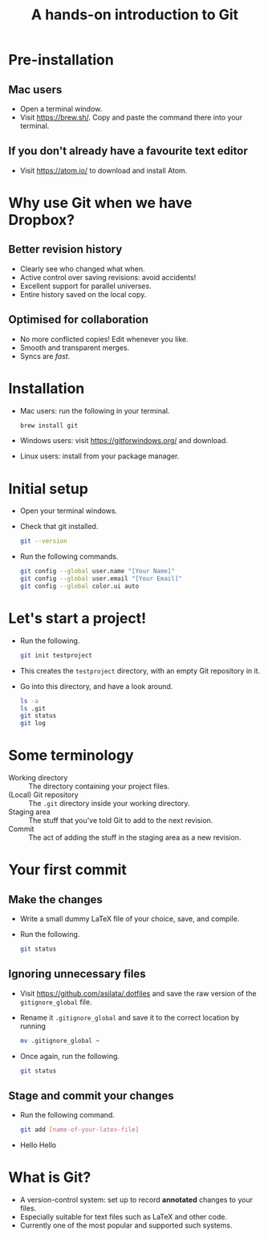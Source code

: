 #+REVEAL_TRANS: fade
#+OPTIONS: num:nil toc:nil
#+Title: A hands-on introduction to Git

* Pre-installation
** Mac users
   - Open a terminal window.
   - Visit [[https://brew.sh/]]. Copy and paste the command there into your terminal.
** If you don't already have a favourite text editor
   - Visit [[https://atom.io/]] to download and install Atom.

* Why use Git when we have Dropbox?
** Better revision history
  - Clearly see who changed what when.
  - Active control over saving revisions: avoid accidents!
  - Excellent support for parallel universes.
  - Entire history saved on the local copy.
** Optimised for collaboration
  - No more conflicted copies! Edit whenever you like.
  - Smooth and transparent merges.
  - Syncs are /fast/.

* Installation
  - Mac users: run the following in your terminal.
    #+BEGIN_SRC bash
      brew install git
    #+END_SRC
  - Windows users: visit [[https://gitforwindows.org/]] and download.
  - Linux users: install from your package manager.

* Initial setup
  - Open your terminal windows.
  - Check that git installed.
    #+BEGIN_SRC bash
    git --version
    #+END_SRC
  - Run the following commands.
    #+BEGIN_SRC bash
    git config --global user.name "[Your Name]"
    git config --global user.email "[Your Email]"
    git config --global color.ui auto
    #+END_SRC

* Let's start a project!
  - Run the following.
    #+BEGIN_SRC bash
    git init testproject
    #+END_SRC
  - This creates the ~testproject~ directory, with an empty Git repository in it.
  - Go into this directory, and have a look around.
    #+BEGIN_SRC bash
    ls -a
    ls .git
    git status
    git log
    #+END_SRC

* Some terminology
  - Working directory :: The directory containing your project files.
  - (Local) Git repository :: The ~.git~ directory inside your working directory.
  - Staging area :: The stuff that you've told Git to add to the next revision.
  - Commit :: The act of adding the stuff in the staging area as a new revision.
#  - Remote Git repository :: An outside repository to which your local repository may be (optionally) linked.

* Your first commit
** Make the changes
   - Write a small dummy LaTeX file of your choice, save, and compile.
   - Run the following.
     #+BEGIN_SRC bash
     git status
     #+END_SRC

** Ignoring unnecessary files
   - Visit [[https://github.com/asilata/.dotfiles]] and save the raw version of the ~gitignore_global~ file. 
   - Rename it ~.gitignore_global~ and save it to the correct location by running
     #+BEGIN_SRC bash
     mv .gitignore_global ~
     #+END_SRC
   - Once again, run the following.
     #+BEGIN_SRC bash
     git status
     #+END_SRC

** Stage and commit your changes     
   - Run the following command. 
     #+BEGIN_SRC bash
     git add [name-of-your-latex-file]
     #+END_SRC
   - Hello Hello

* What is Git?
  - A version-control system: set up to record *annotated* changes to your files.
  - Especially suitable for text files such as LaTeX and other code.
  - Currently one of the most popular and supported such systems.

